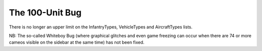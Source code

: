 .. index:: 100-Unit-Bug;  100-unit bug fixed for infantry vehicles and aircraft (there's no longer a limit on these).

================
The 100-Unit Bug
================

There is no longer an upper limit on the InfantryTypes, VehicleTypes
and AircraftTypes lists.

NB: The so-called Whiteboy Bug (where graphical glitches and even game
freezing can occur when there are 74 or more cameos visible on the
sidebar at the same time) has not been fixed.

.. versionadded:: 0.1
